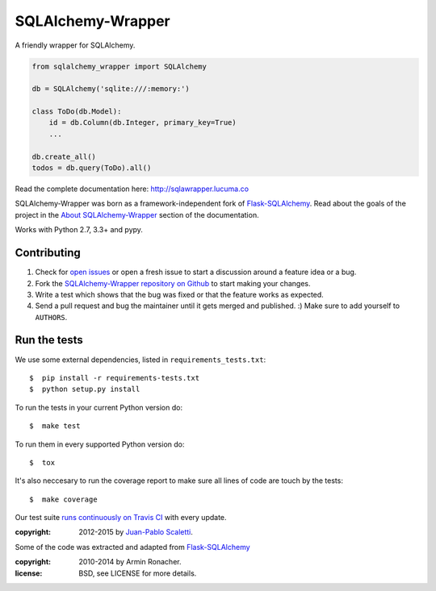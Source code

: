 ===========================
SQLAlchemy-Wrapper |travis|
===========================

.. |travis| image:: https://travis-ci.org/lucuma/sqlalchemy-wrapper.png
   :alt: Build Status
   :target: https://travis-ci.org/lucuma/sqlalchemy-wrapper

A friendly wrapper for SQLAlchemy.


.. sourcecode:: python

    from sqlalchemy_wrapper import SQLAlchemy

    db = SQLAlchemy('sqlite:///:memory:')

    class ToDo(db.Model):
        id = db.Column(db.Integer, primary_key=True)
        ...

    db.create_all()
    todos = db.query(ToDo).all()


Read the complete documentation here: http://sqlawrapper.lucuma.co

SQLAlchemy-Wrapper was born as a framework-independent fork of `Flask-SQLAlchemy <https://pythonhosted.org/Flask-SQLAlchemy/>`_. Read about the goals of the project in the `About SQLAlchemy-Wrapper <http://sqlawrapper.lucuma.co/about.html>`_ section of the documentation.

Works with Python 2.7, 3.3+ and pypy.

Contributing
======================

#. Check for `open issues <https://github.com/lucuma/sqlalchemy-wrapper/issues>`_ or open
   a fresh issue to start a discussion around a feature idea or a bug.
#. Fork the `SQLAlchemy-Wrapper repository on Github <https://github.com/lucuma/sqlalchemy-wrapper>`_
   to start making your changes.
#. Write a test which shows that the bug was fixed or that the feature works
   as expected.
#. Send a pull request and bug the maintainer until it gets merged and published.
   :) Make sure to add yourself to ``AUTHORS``.


Run the tests
======================

We use some external dependencies, listed in ``requirements_tests.txt``::

    $  pip install -r requirements-tests.txt
    $  python setup.py install

To run the tests in your current Python version do::

    $  make test

To run them in every supported Python version do::

    $  tox

It's also neccesary to run the coverage report to make sure all lines of code
are touch by the tests::

    $  make coverage

Our test suite `runs continuously on Travis CI <https://travis-ci.org/lucuma/sqlalchemy-wrapper>`_ with every update.



:copyright: 2012-2015 by `Juan-Pablo Scaletti <http://jpscaletti.com>`_.

Some of the code was extracted and adapted from `Flask-SQLAlchemy <http://flask-sqlalchemy.pocoo.org/>`_

:copyright: 2010-2014 by Armin Ronacher.

:license: BSD, see LICENSE for more details.
